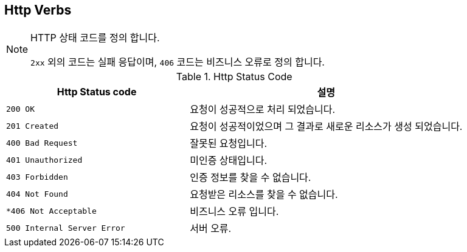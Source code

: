 [[http-verbs]]
== Http Verbs

.HTTP 상태 코드를 정의 합니다.
[NOTE]
--
`2xx` 외의 코드는 실패 응답이며, `406` 코드는 비즈니스 오류로 정의 합니다.
--

.Http Status Code
[cols="2,3"]
|===
| Http Status code | 설명

| `200 OK`
| 요청이 성공적으로 처리 되었습니다.

| `201 Created`
| 요청이 성공적이었으며 그 결과로 새로운 리소스가 생성 되었습니다.

| `400 Bad Request`
| 잘못된 요청입니다.

| `401 Unauthorized`
| 미인증 상태입니다.

| `403 Forbidden`
| 인증 정보를 찾을 수 없습니다.

| `404 Not Found`
| 요청받은 리소스를 찾을 수 없습니다.

| `*406 Not Acceptable`
| 비즈니스 오류 입니다.

| `500 Internal Server Error`
| 서버 오류.
|===